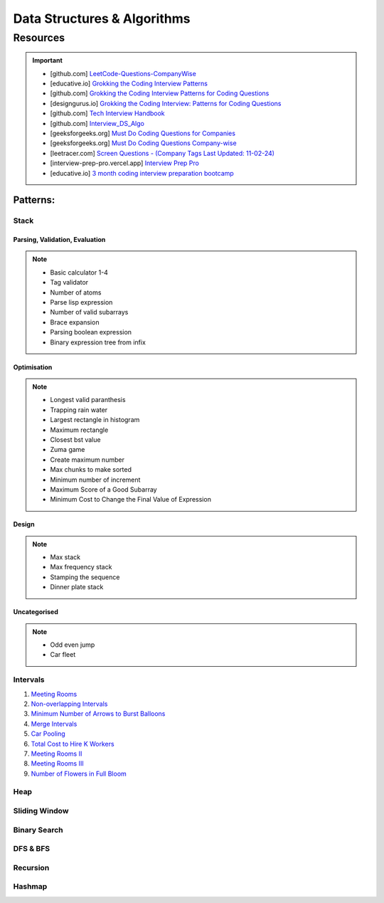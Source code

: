 #################################################################################
Data Structures & Algorithms
#################################################################################
*********************************************************************************
Resources
*********************************************************************************
.. important::

	* [github.com] `LeetCode-Questions-CompanyWise <https://github.com/krishnadey30/LeetCode-Questions-CompanyWise/blob/master/google_6months.csv>`_
	* [educative.io] `Grokking the Coding Interview Patterns <https://www.educative.io/courses/grokking-coding-interview>`_
	* [github.com] `Grokking the Coding Interview Patterns for Coding Questions <https://github.com/dipjul/Grokking-the-Coding-Interview-Patterns-for-Coding-Questions>`_
	* [designgurus.io] `Grokking the Coding Interview: Patterns for Coding Questions <https://www.designgurus.io/course/grokking-the-coding-interview>`_
	* [github.com] `Tech Interview Handbook <https://github.com/yangshun/tech-interview-handbook>`_
	* [github.com] `Interview_DS_Algo <https://github.com/MAZHARMIK/Interview_DS_Algo>`_
	* [geeksforgeeks.org] `Must Do Coding Questions for Companies <https://www.geeksforgeeks.org/must-do-coding-questions-for-companies-like-amazon-microsoft-adobe/>`_
	* [geeksforgeeks.org] `Must Do Coding Questions Company-wise <https://www.geeksforgeeks.org/must-coding-questions-company-wise/>`_
	* [leetracer.com] `Screen Questions - (Company Tags Last Updated: 11-02-24) <https://leetracer.com/screener>`_
	* [interview-prep-pro.vercel.app] `Interview Prep Pro <https://interview-prep-pro.vercel.app/>`_
	* [educative.io] `3 month coding interview preparation bootcamp <https://www.educative.io/blog/coding-interivew-preparation-bootcamp>`_

Patterns:
================================================================================
Stack
---------------------------------------------------------------------------------
Parsing, Validation, Evaluation
'''''''''''''''''''''''''''''''''''''''''''''''''''''''''''''''''''''''''''''''''
.. note::

	* Basic calculator 1-4
	* Tag validator
	* Number of atoms
	* Parse lisp expression
	* Number of valid subarrays
	* Brace expansion 
	* Parsing boolean expression
	* Binary expression tree from infix

Optimisation
'''''''''''''''''''''''''''''''''''''''''''''''''''''''''''''''''''''''''''''''''
.. note::

	* Longest valid paranthesis
	* Trapping rain water
	* Largest rectangle in histogram
	* Maximum rectangle
	* Closest bst value
	* Zuma game
	* Create maximum number
	* Max chunks to make sorted
	* Minimum number of increment
	* Maximum Score of a Good Subarray
	* Minimum Cost to Change the Final Value of Expression

Design
'''''''''''''''''''''''''''''''''''''''''''''''''''''''''''''''''''''''''''''''''
.. note::

	* Max stack
	* Max frequency stack
	* Stamping the sequence
	* Dinner plate stack

Uncategorised
'''''''''''''''''''''''''''''''''''''''''''''''''''''''''''''''''''''''''''''''''
.. note::

	* Odd even jump
	* Car fleet

Intervals
---------------------------------------------------------------------------------

#. `Meeting Rooms <https://leetcode.com/problems/meeting-rooms/>`_         
#. `Non-overlapping Intervals <https://leetcode.com/problems/non-overlapping-intervals/>`_

   .. collapse:: Solution
   
      .. literalinclude:: code/nonoverlappingintervals.cpp
         :language: c++
         :linenos:
         
#. `Minimum Number of Arrows to Burst Balloons <https://leetcode.com/problems/minimum-number-of-arrows-to-burst-balloons/description/>`_

   .. collapse:: Solution
   
      .. literalinclude:: code/minarrowshot.cpp
         :language: c++
         :linenos:

#. `Merge Intervals <https://leetcode.com/problems/merge-intervals/>`_

   .. collapse:: Solution
   
      .. literalinclude:: code/mergeintervals.cpp
         :language: c++
         :linenos:

#. `Car Pooling <https://leetcode.com/problems/car-pooling/>`_
#. `Total Cost to Hire K Workers <https://leetcode.com/problems/total-cost-to-hire-k-workers/>`_
#. `Meeting Rooms II <https://leetcode.com/problems/meeting-rooms-ii/>`_
#. `Meeting Rooms III <https://leetcode.com/problems/meeting-rooms-iii/>`_
#. `Number of Flowers in Full Bloom <https://leetcode.com/problems/number-of-flowers-in-full-bloom/>`_

Heap
---------------------------------------------------------------------------------

Sliding Window
---------------------------------------------------------------------------------

Binary Search
---------------------------------------------------------------------------------

DFS & BFS
---------------------------------------------------------------------------------

Recursion
---------------------------------------------------------------------------------

Hashmap
---------------------------------------------------------------------------------
